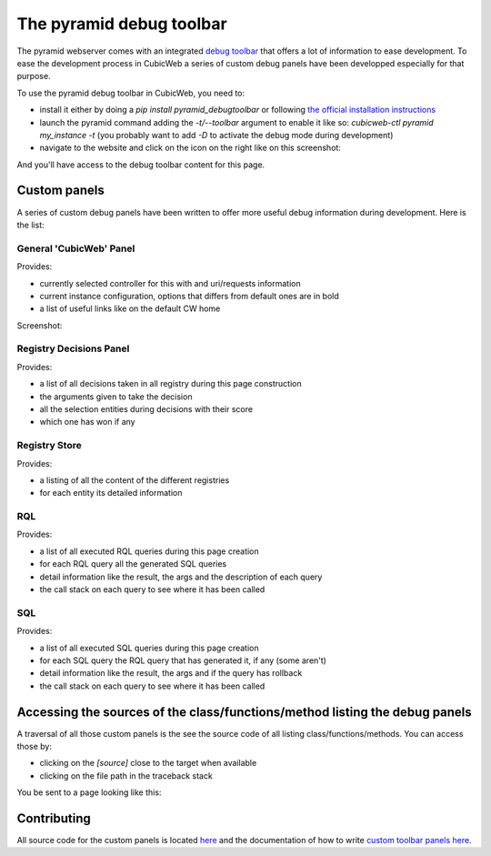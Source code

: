 .. _debug-toolbar_pyramid:

The pyramid debug toolbar
=========================

The pyramid webserver comes with an integrated `debug toolbar
<https://docs.pylonsproject.org/projects/pyramid_debugtoolbar/>`_ that offers a
lot of information to ease development. To ease the development process in
CubicWeb a series of custom debug panels have been developped especially for
that purpose.

To use the pyramid debug toolbar in CubicWeb, you need to:

* install it either by doing a `pip install pyramid_debugtoolbar` or following
  `the official installation instructions
  <https://docs.pylonsproject.org/projects/pyramid_debugtoolbar/#installation>`_
* launch the pyramid command adding the `-t/--toolbar` argument to enable it
  like so: `cubicweb-ctl pyramid my_instance -t` (you probably want to add `-D`
  to activate the debug mode during development)
* navigate to the website and click on the icon on the right like on this screenshot:

.. image:: ../../images/debug_toolbar_icon.png

And you'll have access to the debug toolbar content for this page.

Custom panels
-------------

A series of custom debug panels have been written to offer more useful debug
information during development. Here is the list:

General 'CubicWeb' Panel
~~~~~~~~~~~~~~~~~~~~~~~~

Provides:

* currently selected controller for this with and uri/requests information
* current instance configuration, options that differs from default ones are in bold
* a list of useful links like on the default CW home

Screenshot:

.. image:: ../../images/debugtoolbar_general_panel.png

Registry Decisions Panel
~~~~~~~~~~~~~~~~~~~~~~~~

Provides:

* a list of all decisions taken in all registry during this page construction
* the arguments given to take the decision
* all the selection entities during decisions with their score
* which one has won if any

.. image:: ../../images/debugtoolbar_registry_decisions_panel.png

Registry Store
~~~~~~~~~~~~~~

Provides:

* a listing of all the content of the different registries
* for each entity its detailed information

.. image:: ../../images/debugtoolbar_registry_content_panel.png

RQL
~~~

Provides:

* a list of all executed RQL queries during this page creation
* for each RQL query all the generated SQL queries
* detail information like the result, the args and the description of each query
* the call stack on each query to see where it has been called

.. image:: ../../images/debugtoolbar_rql_panel.png

.. image:: ../../images/debugtoolbar_rql_traceback_panel.png

SQL
~~~

Provides:

* a list of all executed SQL queries during this page creation
* for each SQL query the RQL query that has generated it, if any (some aren't)
* detail information like the result, the args and if the query has rollback
* the call stack on each query to see where it has been called

.. image:: ../../images/debugtoolbar_sql_panel.png

Accessing the sources of the class/functions/method listing the debug panels
----------------------------------------------------------------------------

A traversal of all those custom panels is the see the source code of all
listing class/functions/methods. You can access those by:

* clicking on the `[source]` close to the target when available
* clicking on the file path in the traceback stack

.. image:: ../../images/debugtoolbar_show_source_link.png
.. image:: ../../images/debugtoolbar_traceback_source_link.png

You be sent to a page looking like this:

.. image:: ../../images/debugtoolbar_show_source.png

Contributing
------------

All source code for the custom panels is located `here
<https://hg.logilab.org/master/cubicweb/file/tip/cubicweb/pyramid/debugtoolbar_panels.py>`_
and the documentation of how to write `custom toolbar panels here
<https://docs.pylonsproject.org/projects/pyramid_debugtoolbar/en/latest/#adding-custom-panels>`_.
